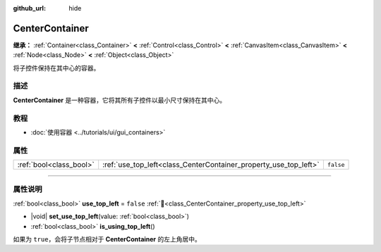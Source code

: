 :github_url: hide

.. DO NOT EDIT THIS FILE!!!
.. Generated automatically from Godot engine sources.
.. Generator: https://github.com/godotengine/godot/tree/4.3/doc/tools/make_rst.py.
.. XML source: https://github.com/godotengine/godot/tree/4.3/doc/classes/CenterContainer.xml.

.. _class_CenterContainer:

CenterContainer
===============

**继承：** :ref:`Container<class_Container>` **<** :ref:`Control<class_Control>` **<** :ref:`CanvasItem<class_CanvasItem>` **<** :ref:`Node<class_Node>` **<** :ref:`Object<class_Object>`

将子控件保持在其中心的容器。

.. rst-class:: classref-introduction-group

描述
----

**CenterContainer** 是一种容器，它将其所有子控件以最小尺寸保持在其中心。

.. rst-class:: classref-introduction-group

教程
----

- :doc:`使用容器 <../tutorials/ui/gui_containers>`

.. rst-class:: classref-reftable-group

属性
----

.. table::
   :widths: auto

   +-------------------------+------------------------------------------------------------------+-----------+
   | :ref:`bool<class_bool>` | :ref:`use_top_left<class_CenterContainer_property_use_top_left>` | ``false`` |
   +-------------------------+------------------------------------------------------------------+-----------+

.. rst-class:: classref-section-separator

----

.. rst-class:: classref-descriptions-group

属性说明
--------

.. _class_CenterContainer_property_use_top_left:

.. rst-class:: classref-property

:ref:`bool<class_bool>` **use_top_left** = ``false`` :ref:`🔗<class_CenterContainer_property_use_top_left>`

.. rst-class:: classref-property-setget

- |void| **set_use_top_left**\ (\ value\: :ref:`bool<class_bool>`\ )
- :ref:`bool<class_bool>` **is_using_top_left**\ (\ )

如果为 ``true``\ ，会将子节点相对于 **CenterContainer** 的左上角居中。

.. |virtual| replace:: :abbr:`virtual (本方法通常需要用户覆盖才能生效。)`
.. |const| replace:: :abbr:`const (本方法无副作用，不会修改该实例的任何成员变量。)`
.. |vararg| replace:: :abbr:`vararg (本方法除了能接受在此处描述的参数外，还能够继续接受任意数量的参数。)`
.. |constructor| replace:: :abbr:`constructor (本方法用于构造某个类型。)`
.. |static| replace:: :abbr:`static (调用本方法无需实例，可直接使用类名进行调用。)`
.. |operator| replace:: :abbr:`operator (本方法描述的是使用本类型作为左操作数的有效运算符。)`
.. |bitfield| replace:: :abbr:`BitField (这个值是由下列位标志构成位掩码的整数。)`
.. |void| replace:: :abbr:`void (无返回值。)`
